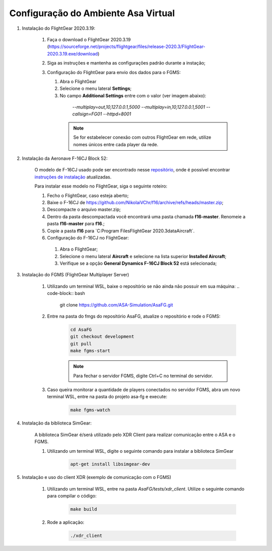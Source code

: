 Configuração do Ambiente Asa Virtual
====================================

1. Instalação do FlightGear 2020.3.19:

    1. Faça o download o FlightGear 2020.3.19 (https://sourceforge.net/projects/flightgear/files/release-2020.3/FlightGear-2020.3.19.exe/download)
    2. Siga as instruções e mantenha as configurações padrão durante a instação;
    3. Configuração do FlightGear para envio dos dados para o FGMS:
    
       1. Abra o FlightGear
       2. Selecione o menu lateral **Settings**;
       3. No campo **Additional Settings** entre com o valor (ver imagem abaixo):
         `--multiplay=out,10,127.0.0.1,5000 --multiplay=in,10,127.0.0.1,5001 --callsign=FG01 --httpd=8001` 

        .. image:: docs/imgs/settings.png
            :width: 500
            :alt: Seleção de Aircraft


        .. note::
            Se for estabelecer conexão com outros FlightGear em rede, utilize nomes únicos entre cada player da rede.




2. Instalação da Aeronave F-16CJ Block 52:

    O modelo de F-16CJ usado pode ser encontrado nesse `repositório <https://github.com/NikolaiVChr/f16/tree/master>`__, onde é possível encontrar `instruções de instalação <https://github.com/NikolaiVChr/f16/wiki/Installation-instructions>`__ atualizadas.

    Para instalar esse modelo no FlightGear, siga o seguinte roteiro:
    
    1. Fecho o FlightGear, caso esteja aberto;
    2. Baixe o F-16CJ de `https://github.com/NikolaiVChr/f16/archive/refs/heads/master.zip <https://github.com/NikolaiVChr/f16/archive/refs/heads/master.zip>`__;
    3. Descompacte o arquivo master.zip;
    4. Dentro da pasta descompactada você encontrará uma pasta chamada **f16-master**. Renomeie a pasta **f16-master** para **f16**.;
    5. Copie a pasta **f16** para `C:\Program Files\FlightGear 2020.3\data\Aircraft\`.
    
    
    6. Configuração do F-16CJ no FlightGear:
      1. Abra o FlightGear;
      2. Selecione o menu lateral **Aircraft** e selecione na lista superior **Installed Aircraft**;
      3. Verifique se a opção  **General Dynamics F-16CJ Block 52** está selecionada;


        .. image:: docs/imgs/aircraft.png
            :width: 500
            :alt: Seleção de Aircraft


3. Instalação do FGMS (FlightGear Multiplayer Server)

    1. Utilizando um terminal WSL, baixe o repositório se não ainda não possuir em sua máquina:
       .. code-block:: bash

            git clone https://github.com/ASA-Simulation/AsaFG.git 


    2. Entre na pasta do fmgs do repositório AsaFG, atualize o repositório e rode o FGMS:

        .. code-block:: bash

            cd AsaFG
            git checkout development
            git pull
            make fgms-start

        .. note::
            Para fechar o servidor FGMS, digite Ctrl+C no terminal do servidor.

    3. Caso queira monitorar a quantidade de players conectados no servidor FGMS, abra um novo terminal WSL, entre na pasta do projeto asa-fg e execute:

        .. code-block:: bash

            make fgms-watch


4. Instalação da biblioteca SimGear:

    A biblioteca SimGear é/será utilizado pelo XDR Client para realizar comunicação entre o ASA e o FGMS.

    1. Utilizando um terminal WSL, digite o seguinte comando para instalar a biblioteca SimGear

        .. code-block:: bash

            apt-get install libsimgear-dev


5. Instalação e uso do client XDR (exemplo de comunicação com o FGMS)

    1. Utilizando um terminal WSL, entre na pasta  `AsaFG/tests/xdr_client`. Utilize o seguinte comando para compilar o código:

        .. code-block:: bash

            make build

    2. Rode a aplicação:

        .. code-block:: bash

            ./xdr_client



.. note
    Para efeitos de crédito, esse tutorial usou como referência as documentações elaboradas pelos ASP OF ENG ARTHUR José de Souza Rodrigues e ASP OF ENG THIAGO LOPES de Araujo 